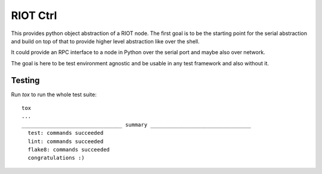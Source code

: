 RIOT Ctrl
=====================

This provides python object abstraction of a RIOT node.
The first goal is to be the starting point for the serial abstraction and
build on top of that to provide higher level abstraction like over the shell.

It could provide an RPC interface to a node in Python over the serial port
and maybe also over network.

The goal is here to be test environment agnostic and be usable in any test
framework and also without it.


Testing
-------

Run `tox` to run the whole test suite:

::

    tox
    ...
    ________________________________ summary ________________________________
      test: commands succeeded
      lint: commands succeeded
      flake8: commands succeeded
      congratulations :)
